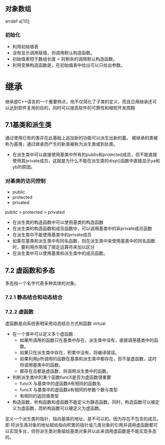 ** 对象数组
arrdef a[10];
*** 初始化
+ 利用初始值表
+ 没有显示调用赋值，则调用默认构造函数。
+ 初始值表短于数组长度 < 则剩余的调用默认构造函数。
+ 利用变换构造函数是，在初始值表中给出可以只给出参数。
* 继承
继承是C++语言的一个重要特点，他不仅简化了子类的定义，而且日用继承还可以达到软件复用的目的，同时可以提高软件的可靠性和缩短开发周期
** 7.1基类和派生类
通过使用已有的类并在此基础上追加新的功能可以派生出新的蕾。
被继承的类被称为基类，通过继承而产生的新类被称为派生类或到处类。
+ 在派生类中可以直接使用基类中所有的publiv和protected成员，但不能直接使用其private成员，这就是为什么不能在派生类的disp()函数中直接显示ya和yb的原因。
*** 对基类的访问控制
+ public
+ protected
+ privated
public >  protected > privated
+ 在派生类的构造函数中可以使用基类的构造函数
+ 在派生类的构造函数和成员函数中，可以调用基类中的非private成员函数
+ 在派生类中不能使用基类中的private成员
+ 如果在基类和派生类中有同名函数，则在派生类中来使用基类中的同名函数时，要利用作用域了限定运算符来加以区分
+ 在派生类中可以使用基类和派生类中的成员函数。
** 7.2 虚函数和多态
多态指一个名字代表多种具体的对象。
*** 7.2.1 静态结合和动态结合
*** 7.2.2 虚函数
虚函数是向系统表明采用动态结合方式和函数
virtual 
+ 在一个类中可以定义多个虚函数
  + 如果所调用的函数只在基类中存在，派生类中没有，直接调用基类中的函数。
  + 如果只在派生类中存在，积累中没有，将编译错误。
  + 如果利用p所调用的函数在基类和派生类中都存在，但不是虚函数，这时将调用基类中的函数。
  + 都存在且都是虚函数，将调用派生类中的函数。
+ 判断派生类中的某个函数funcX是否为虚函数很重要
  + funcX 与基类中的虚函数A有相同的函数名
  + funcX 与基类中的虚函数a有相同的参数个数与类型
  + 有相同的返回值类型
+ 构造函数，析构函数和虚函数不能定义为静态函数。同时，构造函数可以被定义为虚函数，而析构函数可以被定义为虚函数。

定义一个派生类的指针，指向基类的地址，是不可以的。因为存在不包含的成员。
即
  将派生类对象的地址赋给指向积累的指针或几类对象的引用并调用虚函数都可以实现多台，但将派生类对象赋给基类对象并以此来调用虚函数是不能实现多态的。

